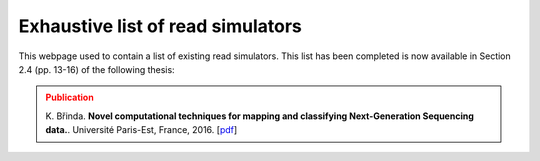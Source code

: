 .. _list-of-read-simulators:


Exhaustive list of read simulators
==================================

This webpage used to contain a list of existing read simulators. This
list has been completed is now available in Section 2.4 (pp. 13-16) of the
following thesis:

.. admonition:: Publication
	:class: error

        K. Břinda. **Novel computational techniques for mapping and classifying Next-Generation Sequencing data.**.
        Université Paris-Est, France, 2016. [`pdf <http://brinda.cz/publications/brinda_phd.pdf>`_]

